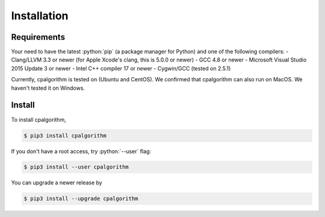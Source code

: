 ############
Installation
############

.. role:: python(code)
    :language: python

Requirements
------------
Your need to have the latest :python:`pip` (a package manager for Python) and one of the following compilers: 
- Clang/LLVM 3.3 or newer (for Apple Xcode's clang, this is 5.0.0 or newer)
- GCC 4.8 or newer
- Microsoft Visual Studio 2015 Update 3 or newer
- Intel C++ compiler 17 or newer
- Cygwin/GCC (tested on 2.5.1)

Currently, cpalgorithm is tested on (Ubuntu and CentOS). 
We confirmed that cpalgorithm can also run on MacOS. 
We haven't tested it on Windows.  

Install
-------

To install cpalgorithm, 

.. code-block:: bash

  $ pip3 install cpalgorithm

If you don't have a root access, try :python:`--user` flag:

.. code-block:: bash

  $ pip3 install --user cpalgorithm

You can upgrade a newer release by 
  
.. code-block:: bash

  $ pip3 install --upgrade cpalgorithm



